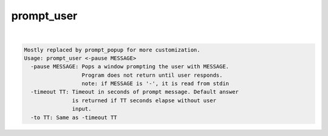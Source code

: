***********
prompt_user
***********

.. _prompt_user:

.. contents:: 
    :depth: 4 

| 

.. code-block:: none

    
    Mostly replaced by prompt_popup for more customization.
    Usage: prompt_user <-pause MESSAGE> 
      -pause MESSAGE: Pops a window prompting the user with MESSAGE.
                      Program does not return until user responds.
                      note: if MESSAGE is '-', it is read from stdin
      -timeout TT: Timeout in seconds of prompt message. Default answer
                   is returned if TT seconds elapse without user
                   input.
      -to TT: Same as -timeout TT
    
